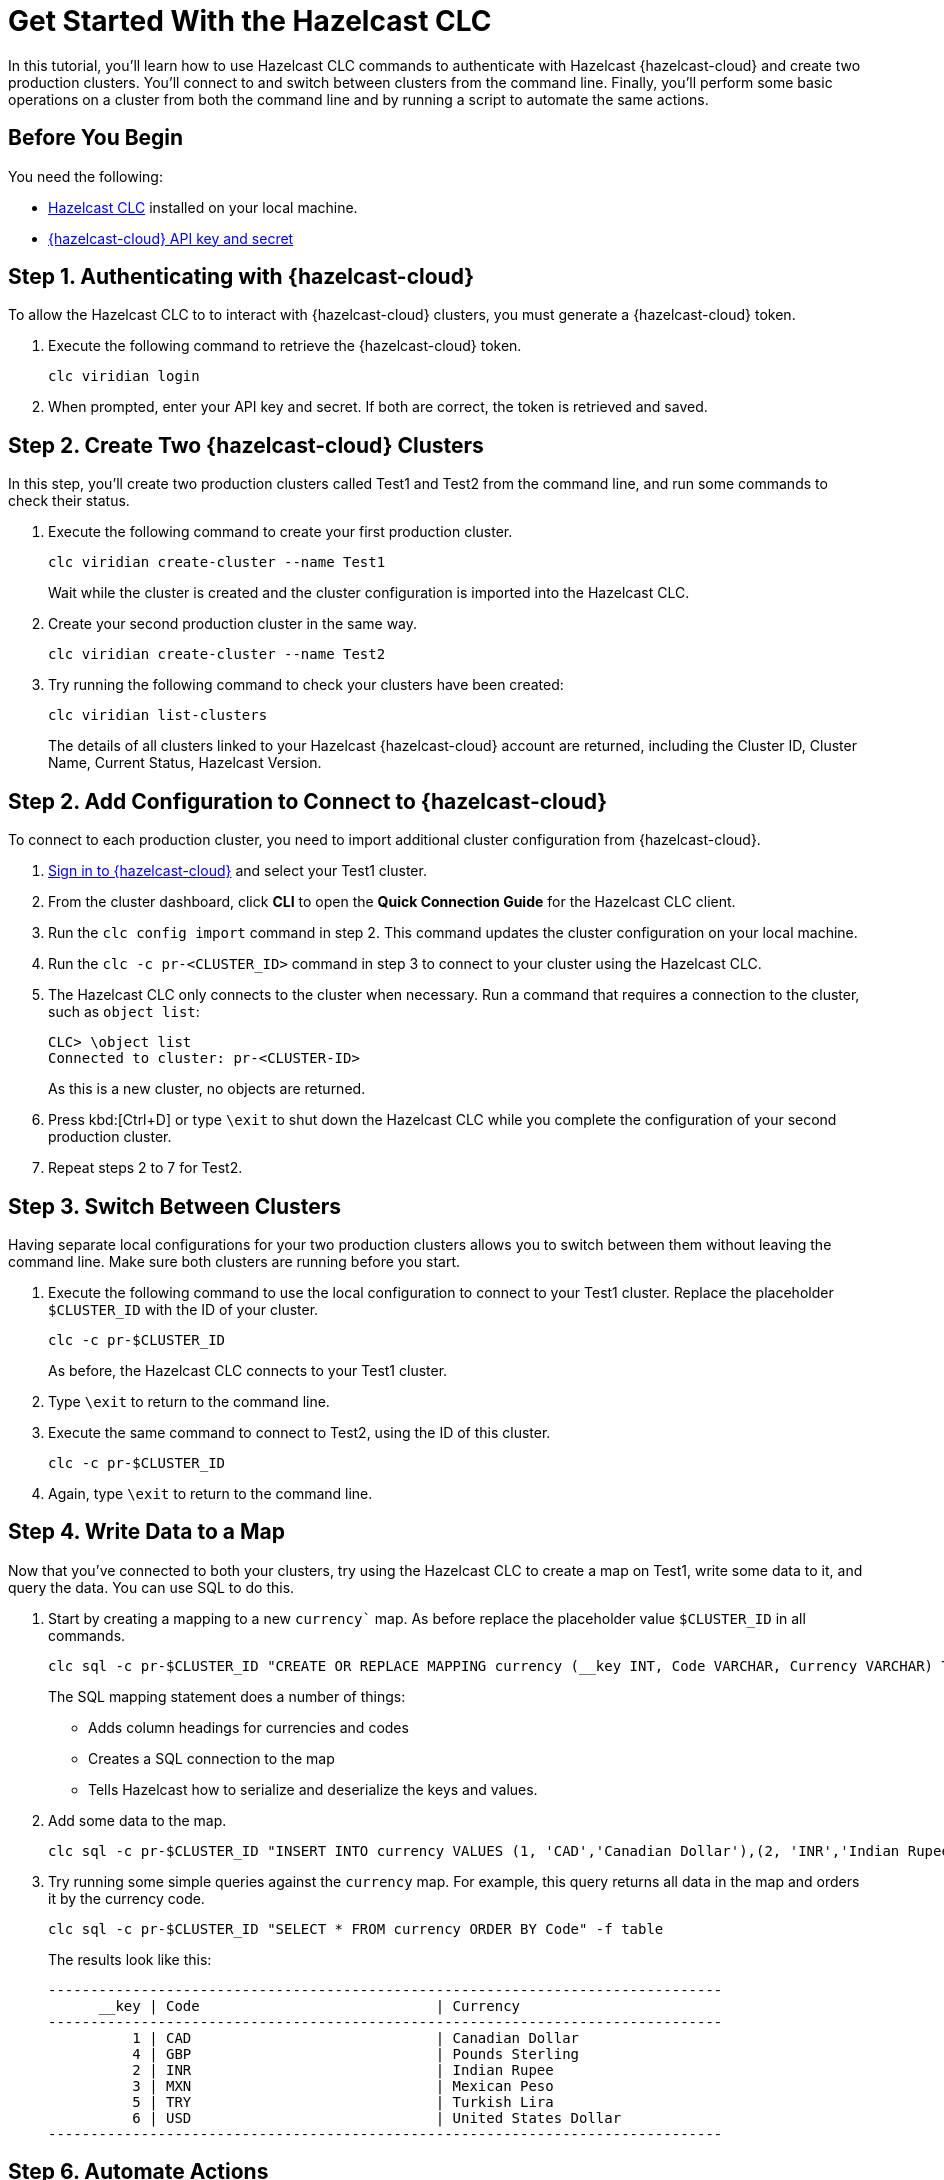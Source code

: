 = Get Started With the Hazelcast CLC
:description: In this tutorial, you'll learn how to use Hazelcast CLC commands to authenticate with Hazelcast {hazelcast-cloud} and create two production clusters. You'll connect to and switch between clusters from the command line. Finally, you'll perform some basic operations on a cluster from both the command line and by running a script to automate the same actions.

{description}

== Before You Begin

You need the following:

- xref:install-clc.adoc[Hazelcast CLC] installed on your local machine.
- xref:cloud:ROOT:developer.adoc[{hazelcast-cloud} API key and secret]

== Step 1. Authenticating with {hazelcast-cloud}

To allow the Hazelcast CLC to to interact with {hazelcast-cloud} clusters, you must generate a {hazelcast-cloud} token.

. Execute the following command to retrieve the {hazelcast-cloud} token.
+
[source,shell]
----
clc viridian login
----

. When prompted, enter your API key and secret. If both are correct, the token is retrieved and saved.

== Step 2. Create Two {hazelcast-cloud} Clusters

In this step, you'll create two production clusters called Test1 and Test2 from the command line, and run some commands to check their status.

. Execute the following command to create your first production cluster.
+
[source,shell]
----
clc viridian create-cluster --name Test1
----
+
Wait while the cluster is created and the cluster configuration is imported into the Hazelcast CLC.

. Create your second production cluster in the same way.

+
[source,shell]
----
clc viridian create-cluster --name Test2
----

. Try running the following command to check your clusters have been created:
+
[source,shell]
----
clc viridian list-clusters
----
+
The details of all clusters linked to your Hazelcast {hazelcast-cloud} account are returned, including the Cluster ID, Cluster Name, Current Status, Hazelcast Version.


[[step-2-prod-configure]]
== Step 2. Add Configuration to Connect to {hazelcast-cloud}

To connect to each production cluster, you need to import additional cluster configuration from {hazelcast-cloud}. 

. link:https://viridian.hazelcast.com/[Sign in to {hazelcast-cloud}] and select your Test1 cluster.

. From the cluster dashboard, click *CLI* to open the *Quick Connection Guide* for the Hazelcast CLC client.

. Run the `clc config import` command in step 2. This command updates the cluster configuration on your local machine.

. Run the `clc -c pr-<CLUSTER_ID>` command in step 3 to connect to your cluster using the Hazelcast CLC.

. The Hazelcast CLC only connects to the cluster when necessary. Run a command that requires a connection to the cluster, such as `object list`:
+
[source, shell]
----
CLC> \object list
Connected to cluster: pr-<CLUSTER-ID>
----
+
As this is a new cluster, no objects are returned.

. Press kbd:[Ctrl+D] or type `\exit` to shut down the Hazelcast CLC while you complete the configuration of your second production cluster.

. Repeat steps 2 to 7 for Test2.

[[step-3-cluster-switch]]
== Step 3. Switch Between Clusters

Having separate local configurations for your two production clusters allows you to switch between them without leaving the command line. Make sure both clusters are running before you start.

. Execute the following command to use the local configuration to connect to your Test1 cluster. Replace the placeholder `$CLUSTER_ID` with the ID of your cluster. 
+
[source, shell]
----
clc -c pr-$CLUSTER_ID
----

+
As before, the Hazelcast CLC connects to your Test1 cluster.
. Type `\exit` to return to the command line.
. Execute the same command to connect to Test2, using the ID of this cluster.
+
[source, shell]
----
clc -c pr-$CLUSTER_ID
----
+
. Again, type `\exit` to return to the command line.

[[step-4-write-data]]
== Step 4. Write Data to a Map

Now that you've connected to both your clusters, try using the Hazelcast CLC to create a map on Test1, write some data to it, and query the data. You can use SQL to do this.

. Start by creating a mapping to a new `currency`` map. As before replace the placeholder value `$CLUSTER_ID` in all commands.

+
[source,shell]
----
clc sql -c pr-$CLUSTER_ID "CREATE OR REPLACE MAPPING currency (__key INT, Code VARCHAR, Currency VARCHAR) TYPE IMap OPTIONS('keyFormat'='int', 'valueFormat'='json-flat');"
----
+
The SQL mapping statement does a number of things:

** Adds column headings for currencies and codes
** Creates a SQL connection to the map
** Tells Hazelcast how to serialize and deserialize the keys and values.

. Add some data to the map.
+
[source,shell]
----
clc sql -c pr-$CLUSTER_ID "INSERT INTO currency VALUES (1, 'CAD','Canadian Dollar'),(2, 'INR','Indian Rupee'),(3, 'MXN', 'Mexican Peso'),(4, 'GBP', 'Pounds Sterling'),(5, 'TRY', 'Turkish Lira'),(6, 'USD', 'United States Dollar');"
----

. Try running some simple queries against the `currency` map. For example, this query returns all data in the map and orders it by the currency code.  
+
[source,shell]
----
clc sql -c pr-$CLUSTER_ID "SELECT * FROM currency ORDER BY Code" -f table
----
+
The results look like this:

+
[source,sql]
----
--------------------------------------------------------------------------------
      __key | Code                            | Currency
--------------------------------------------------------------------------------
          1 | CAD                             | Canadian Dollar
          4 | GBP                             | Pounds Sterling
          2 | INR                             | Indian Rupee
          3 | MXN                             | Mexican Peso
          5 | TRY                             | Turkish Lira
          6 | USD                             | United States Dollar
--------------------------------------------------------------------------------
----

[[step-6-automate]]
== Step 6. Automate Actions

When you're ready, combine the commands that you've learned about so far into a script and run them from the command line.

The script writes the currency data to a new map called `currencydata` on a cluster and queries it.

. Copy the following commands into a script.
+
.myscript.sql
[source,sql]
----

CREATE OR REPLACE MAPPING currencydata (
  __key INT,
  Code VARCHAR,
  Currency VARCHAR
) TYPE IMap OPTIONS(
    'keyFormat'='int',
    'valueFormat'='json-flat'
);

INSERT INTO currencydata VALUES
        (1, 'CAD', 'Canadian Dollar'),
        (2, 'INR', 'Indian Rupee'),
        (3, 'MXN', 'Mexican Peso'),
        (4, 'GBP', 'Pounds Sterling'),
        (5, 'TRY', 'Turkish Lira'),
        (6, 'USD', 'United States Dollar');

SELECT * FROM currencydata ORDER BY Code;
----
+
. Save your script as `myscript.sql`.

[tabs] 
==== 
Linux and MacOS::
+ 
--
. To run the script on your Test1 cluster, execute the following command replacing the placeholder $CLUSTER_ID:
+
[source,shell]
----
cat myscript.sql | clc -c pr-$CLUSTER_ID
----
+
. Then, to run the script on your Test2 cluster, execute the same command using the ID of this cluster.
+
[source,shell]
----
cat myscript.sql | clc -c pr-$CLUSTER_ID
----

--
Windows::
+
--
. To run the script on your Test1 cluster, execute the following command replacing the placeholder $CLUSTER_ID:
+
[source,shell]
----
type myscript.sql | clc -c pr-$CLUSTER_ID
----
+
. Then, to run the script on your Test2 cluster, execute the same command using the ID of this cluster.
+
[source,shell]
----
type myscript.sql | clc -c pr-$CLUSTER_ID
----

--
====

== Step 5. Clean Up

To delete both test clusters from your account.

. link:https://viridian.hazelcast.com/[Sign in to {hazelcast-cloud}] and select a test cluster.
. Click *Delete* and confirm your deletion.

== Summary

In this tutorial, you learned how to do the following:

* Authenticate with {hazelcast-cloud}.
* Create a cluster and check its status.
* Connect to a {hazelcast-cloud} production cluster.
* Switch between clusters from the command line.
* Write data to a map and query the data using SQL.
* Automate commands by running a sequence of actions from a shell script.

== Learn More

Use these resources to continue learning:

- xref:configuration.adoc[].

- xref:clc-commands.adoc[].

- xref:clc-sql.adoc[].

- xref:managing-viridian-clusters.adoc[]

- xref:jet-job-management.adoc[]


